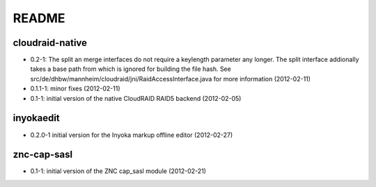 README
======

cloudraid-native
----------------

- 0.2-1: The split an merge interfaces do not require a keylength
  parameter any longer. The split interface addionally takes a base path
  from which is ignored for building the file hash. See
  src/de/dhbw/mannheim/cloudraid/jni/RaidAccessInterface.java for more
  information (2012-02-11)
- 0.1.1-1: minor fixes (2012-02-11)
- 0.1-1: initial version of the native CloudRAID RAID5 backend (2012-02-05)

inyokaedit
----------

- 0.2.0-1 initial version for the Inyoka markup offline editor (2012-02-27)

znc-cap-sasl
------------

- 0.1-1: initial version of the ZNC cap_sasl module (2012-02-21)
